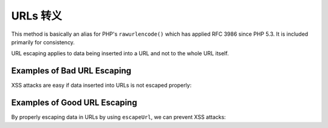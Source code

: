 .. _zend.escaper.escaping-url:

URLs 转义
=============

This method is basically an alias for PHP's ``rawurlencode()`` which has applied RFC 3986 since PHP 5.3. It is 
included primarily for consistency.

URL escaping applies to data being inserted into a URL and not to the whole URL itself.

.. _zend.escaper.escaping-url.bad-examples:

Examples of Bad URL Escaping
----------------------------

XSS attacks are easy if data inserted into URLs is not escaped properly:

.. code-block:: php
    :linenos:

    <?php header('Content-Type: application/xhtml+xml; charset=UTF-8'); ?>
    <!DOCTYPE html>
    <?php
    $input = <<<INPUT
    " onmouseover="alert('zf2')
    INPUT;
    ?>
    <html xmlns="http://www.w3.org/1999/xhtml">
    <head>
        <title>Unescaped URL data</title>
        <meta charset="UTF-8"/>
    </head>
    <body>
        <a href="http://example.com/?name=<?php echo $input; ?>">Click here!</a>
    </body>
    </html>

.. _zend.escaper.escaping-url.good-examples:

Examples of Good URL Escaping
-----------------------------

By properly escaping data in URLs by using ``escapeUrl``, we can prevent XSS attacks:

.. code-block:: php
    :linenos:

    <?php header('Content-Type: application/xhtml+xml; charset=UTF-8'); ?>
    <!DOCTYPE html>
    <?php
    $input = <<<INPUT
    " onmouseover="alert('zf2')
    INPUT;
    $escaper = new Zend\Escaper\Escaper('utf-8');
    $output = $escaper->escapeUrl($input);
    ?>
    <html xmlns="http://www.w3.org/1999/xhtml">
    <head>
        <title>Unescaped URL data</title>
        <meta charset="UTF-8"/>
    </head>
    <body>
        <a href="http://example.com/?name=<?php echo $output; ?>">Click here!</a>
    </body>
    </html>


